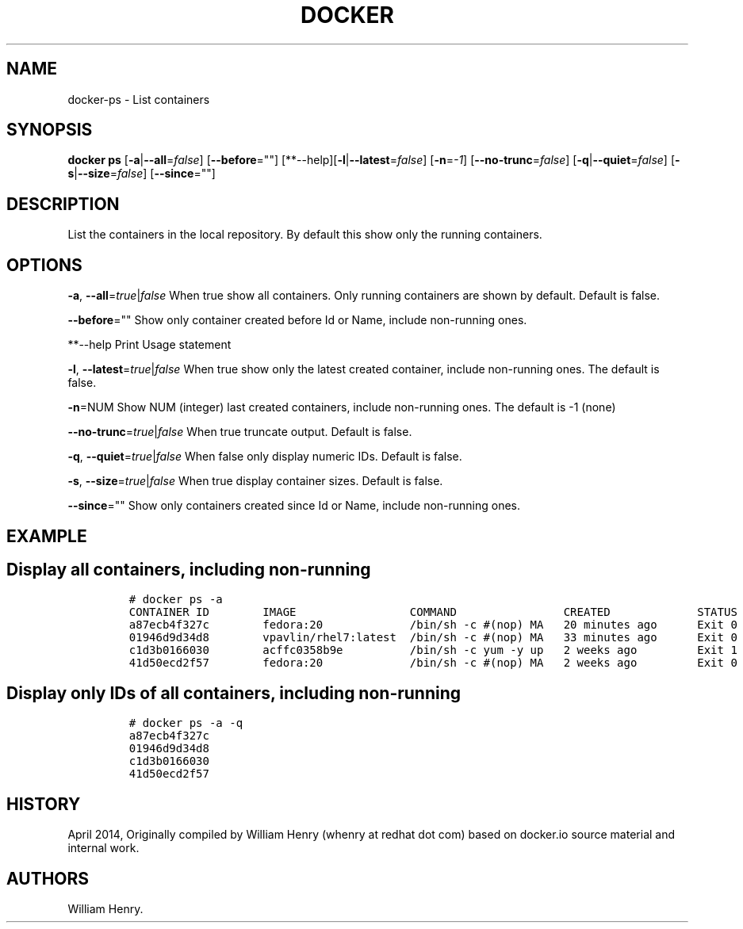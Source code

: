 .TH "DOCKER" "1" "APRIL 2014" "Docker User Manuals" ""
.SH NAME
.PP
docker\-ps \- List containers
.SH SYNOPSIS
.PP
\f[B]docker ps\f[] [\f[B]\-a\f[]|\f[B]\-\-all\f[]=\f[I]false\f[]]
[\f[B]\-\-before\f[]=""]
[**\-\-help][\f[B]\-l\f[]|\f[B]\-\-latest\f[]=\f[I]false\f[]]
[\f[B]\-n\f[]=\f[I]\-1\f[]] [\f[B]\-\-no\-trunc\f[]=\f[I]false\f[]]
[\f[B]\-q\f[]|\f[B]\-\-quiet\f[]=\f[I]false\f[]]
[\f[B]\-s\f[]|\f[B]\-\-size\f[]=\f[I]false\f[]] [\f[B]\-\-since\f[]=""]
.SH DESCRIPTION
.PP
List the containers in the local repository.
By default this show only the running containers.
.SH OPTIONS
.PP
\f[B]\-a\f[], \f[B]\-\-all\f[]=\f[I]true\f[]|\f[I]false\f[] When true
show all containers.
Only running containers are shown by default.
Default is false.
.PP
\f[B]\-\-before\f[]="" Show only container created before Id or Name,
include non\-running ones.
.PP
**\-\-help Print Usage statement
.PP
\f[B]\-l\f[], \f[B]\-\-latest\f[]=\f[I]true\f[]|\f[I]false\f[] When true
show only the latest created container, include non\-running ones.
The default is false.
.PP
\f[B]\-n\f[]=NUM Show NUM (integer) last created containers, include
non\-running ones.
The default is \-1 (none)
.PP
\f[B]\-\-no\-trunc\f[]=\f[I]true\f[]|\f[I]false\f[] When true truncate
output.
Default is false.
.PP
\f[B]\-q\f[], \f[B]\-\-quiet\f[]=\f[I]true\f[]|\f[I]false\f[] When false
only display numeric IDs.
Default is false.
.PP
\f[B]\-s\f[], \f[B]\-\-size\f[]=\f[I]true\f[]|\f[I]false\f[] When true
display container sizes.
Default is false.
.PP
\f[B]\-\-since\f[]="" Show only containers created since Id or Name,
include non\-running ones.
.SH EXAMPLE
.SH Display all containers, including non\-running
.IP
.nf
\f[C]
#\ docker\ ps\ \-a
CONTAINER\ ID\ \ \ \ \ \ \ \ IMAGE\ \ \ \ \ \ \ \ \ \ \ \ \ \ \ \ \ COMMAND\ \ \ \ \ \ \ \ \ \ \ \ \ \ \ \ CREATED\ \ \ \ \ \ \ \ \ \ \ \ \ STATUS\ \ \ \ \ \ PORTS\ \ \ \ NAMES
a87ecb4f327c\ \ \ \ \ \ \ \ fedora:20\ \ \ \ \ \ \ \ \ \ \ \ \ /bin/sh\ \-c\ #(nop)\ MA\ \ \ 20\ minutes\ ago\ \ \ \ \ \ Exit\ 0\ \ \ \ \ \ \ \ \ \ \ \ \ \ \ desperate_brattain
01946d9d34d8\ \ \ \ \ \ \ \ vpavlin/rhel7:latest\ \ /bin/sh\ \-c\ #(nop)\ MA\ \ \ 33\ minutes\ ago\ \ \ \ \ \ Exit\ 0\ \ \ \ \ \ \ \ \ \ \ \ \ \ \ thirsty_bell
c1d3b0166030\ \ \ \ \ \ \ \ acffc0358b9e\ \ \ \ \ \ \ \ \ \ /bin/sh\ \-c\ yum\ \-y\ up\ \ \ 2\ weeks\ ago\ \ \ \ \ \ \ \ \ Exit\ 1\ \ \ \ \ \ \ \ \ \ \ \ \ \ \ determined_torvalds
41d50ecd2f57\ \ \ \ \ \ \ \ fedora:20\ \ \ \ \ \ \ \ \ \ \ \ \ /bin/sh\ \-c\ #(nop)\ MA\ \ \ 2\ weeks\ ago\ \ \ \ \ \ \ \ \ Exit\ 0\ \ \ \ \ \ \ \ \ \ \ \ \ \ \ drunk_pike
\f[]
.fi
.SH Display only IDs of all containers, including non\-running
.IP
.nf
\f[C]
#\ docker\ ps\ \-a\ \-q
a87ecb4f327c
01946d9d34d8
c1d3b0166030
41d50ecd2f57
\f[]
.fi
.SH HISTORY
.PP
April 2014, Originally compiled by William Henry (whenry at redhat dot
com) based on docker.io source material and internal work.
.SH AUTHORS
William Henry.
